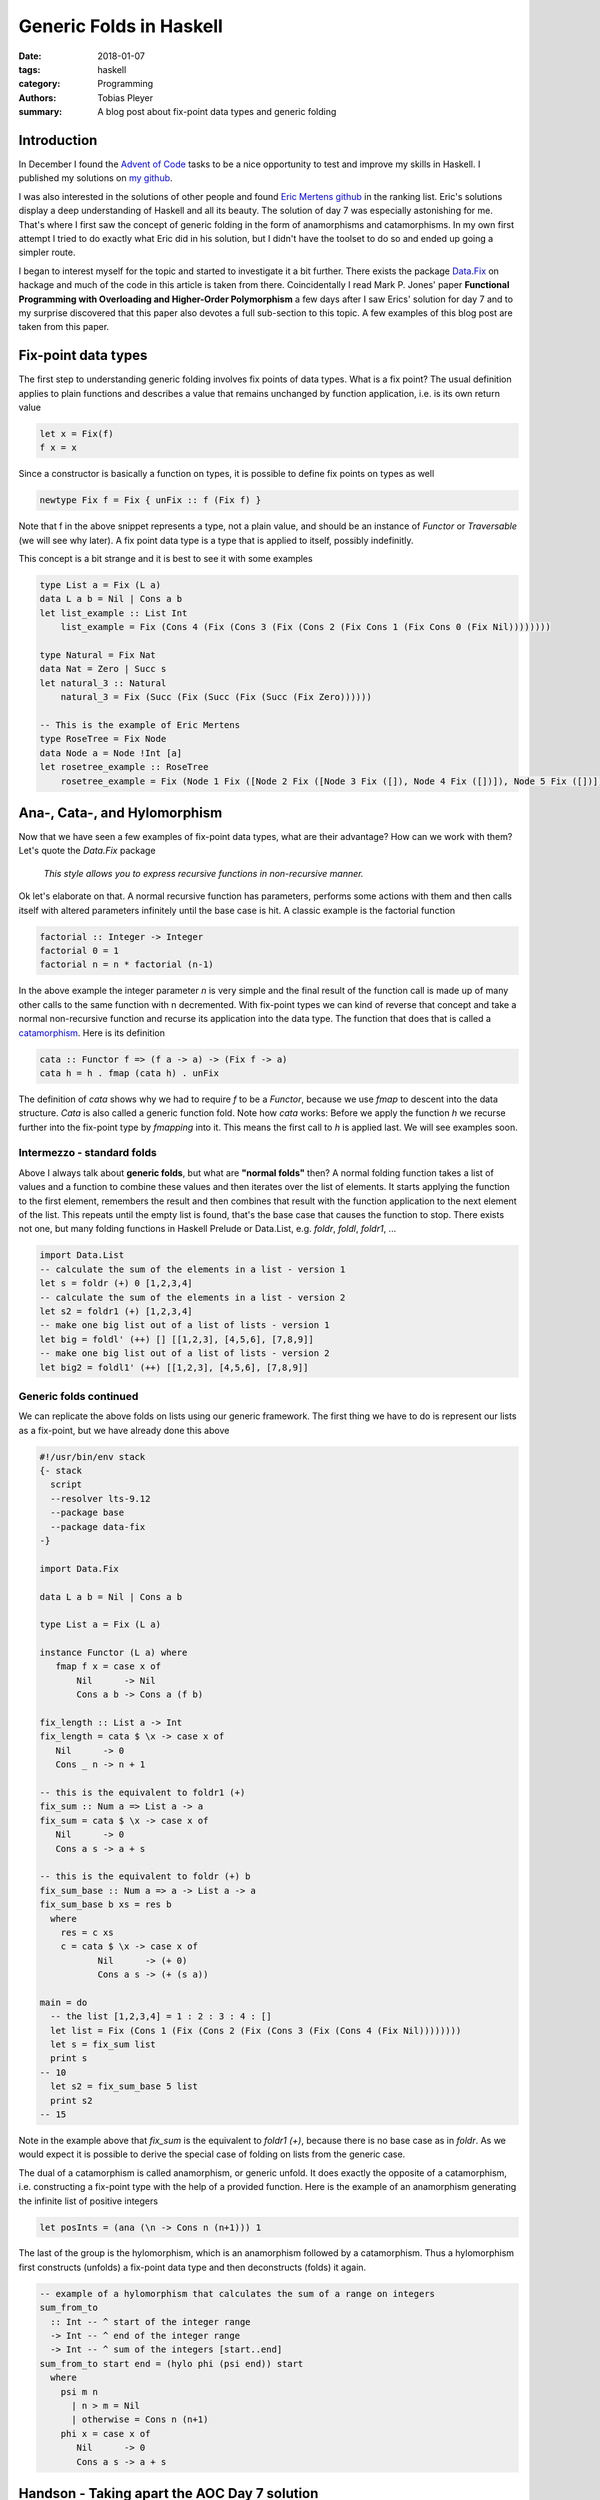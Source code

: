 Generic Folds in Haskell
########################

:date: 2018-01-07
:tags: haskell
:category: Programming
:authors: Tobias Pleyer
:summary: A blog post about fix-point data types and generic folding


Introduction
============

In December I found the `Advent of Code`_ tasks to be a nice opportunity to
test and improve my skills in Haskell. I published my solutions on `my
github`_.

I was also interested in the solutions of other people and found `Eric Mertens
github`_ in the ranking list. Eric's solutions display a deep understanding of
Haskell and all its beauty. The solution of day 7 was especially astonishing
for me. That's where I first saw the concept of generic folding in the form of
anamorphisms and catamorphisms. In my own first attempt I tried to do exactly
what Eric did in his solution, but I didn't have the toolset to do so and
ended up going a simpler route.

I began to interest myself for the topic and started to investigate it a bit
further. There exists the package `Data.Fix`_ on hackage and much of the code
in this article is taken from there. Coincidentally I read Mark P. Jones'
paper **Functional Programming with Overloading and Higher-Order Polymorphism**
a few days after I saw Erics' solution for day 7 and to my surprise discovered
that this paper also devotes a full sub-section to this topic. A few examples
of this blog post are taken from this paper.

.. _Advent of Code: http://adventofcode.com/
.. _my github: https://github.com/TobiasPleyer/aoc
.. _Eric Mertens github: https://github.com/glguy/advent2017
.. _Data.Fix: https://hackage.haskell.org/package/data-fix/docs/Data-Fix.html

Fix-point data types
====================

The first step to understanding generic folding involves fix points of data
types. What is a fix point? The usual definition applies to plain functions and
describes a value that remains unchanged by function application, i.e. is its
own return value

.. code-block:: haskell

    let x = Fix(f)
    f x = x

Since a constructor is basically a function on types, it is possible to define
fix points on types as well

.. code-block:: haskell

    newtype Fix f = Fix { unFix :: f (Fix f) }

Note that f in the above snippet represents a type, not a plain value, and
should be an instance of *Functor* or *Traversable* (we will see why later). A
fix point data type is a type that is applied to itself, possibly indefinitly.

This concept is a bit strange and it is best to see it with some examples

.. code-block:: haskell

    type List a = Fix (L a)
    data L a b = Nil | Cons a b
    let list_example :: List Int
        list_example = Fix (Cons 4 (Fix (Cons 3 (Fix (Cons 2 (Fix Cons 1 (Fix Cons 0 (Fix Nil))))))))

    type Natural = Fix Nat
    data Nat = Zero | Succ s
    let natural_3 :: Natural
        natural_3 = Fix (Succ (Fix (Succ (Fix (Succ (Fix Zero))))))

    -- This is the example of Eric Mertens
    type RoseTree = Fix Node
    data Node a = Node !Int [a]
    let rosetree_example :: RoseTree
        rosetree_example = Fix (Node 1 Fix ([Node 2 Fix ([Node 3 Fix ([]), Node 4 Fix ([])]), Node 5 Fix ([])]))

Ana-, Cata-, and Hylomorphism
=============================

Now that we have seen a few examples of fix-point data types, what are their
advantage? How can we work with them? Let's quote the *Data.Fix* package

    *This style allows you to express recursive functions in non-recursive
    manner.*

Ok let's elaborate on that. A normal recursive function has parameters,
performs some actions with them and then calls itself with altered parameters
infinitely until the base case is hit. A classic example is the factorial
function

.. code-block:: haskell

    factorial :: Integer -> Integer
    factorial 0 = 1
    factorial n = n * factorial (n-1)

In the above example the integer parameter *n* is very simple and the final
result of the function call is made up of many other calls to the same function
with n decremented. With fix-point types we can kind of reverse that concept
and take a normal non-recursive function and recurse its application into the
data type. The function that does that is called a `catamorphism`_. Here is its
definition

.. _catamorphism: https://en.wikipedia.org/wiki/Catamorphism

.. code-block:: haskell

    cata :: Functor f => (f a -> a) -> (Fix f -> a)
    cata h = h . fmap (cata h) . unFix

The definition of `cata` shows why we had to require `f` to be a `Functor`,
because we use `fmap` to descent into the data structure. `Cata` is also called
a generic function fold. Note how `cata` works: Before we apply the function
`h` we recurse further into the fix-point type by `fmapping` into it. This
means the first call to `h` is applied last. We will see examples soon.

Intermezzo - standard folds
---------------------------

Above I always talk about **generic folds**, but what are **"normal folds"**
then? A normal folding function takes a list of values and a function to
combine these values and then iterates over the list of elements. It starts
applying the function to the first element, remembers the result and then
combines that result with the function application to the next element of the
list. This repeats until the empty list is found, that's the base case that
causes the function to stop. There exists not one, but many folding functions
in Haskell Prelude or Data.List, e.g. `foldr`, `foldl`, `foldr1`, ...

.. code-block:: haskell

    import Data.List
    -- calculate the sum of the elements in a list - version 1
    let s = foldr (+) 0 [1,2,3,4]
    -- calculate the sum of the elements in a list - version 2
    let s2 = foldr1 (+) [1,2,3,4]
    -- make one big list out of a list of lists - version 1
    let big = foldl' (++) [] [[1,2,3], [4,5,6], [7,8,9]]
    -- make one big list out of a list of lists - version 2
    let big2 = foldl1' (++) [[1,2,3], [4,5,6], [7,8,9]]

Generic folds continued
-----------------------

We can replicate the above folds on lists using our generic framework. The
first thing we have to do is represent our lists as a fix-point, but we have
already done this above

.. code-block:: haskell

    #!/usr/bin/env stack
    {- stack
      script
      --resolver lts-9.12
      --package base
      --package data-fix
    -}

    import Data.Fix

    data L a b = Nil | Cons a b

    type List a = Fix (L a)

    instance Functor (L a) where
       fmap f x = case x of
           Nil      -> Nil
           Cons a b -> Cons a (f b)

    fix_length :: List a -> Int
    fix_length = cata $ \x -> case x of
       Nil      -> 0
       Cons _ n -> n + 1

    -- this is the equivalent to foldr1 (+)
    fix_sum :: Num a => List a -> a
    fix_sum = cata $ \x -> case x of
       Nil      -> 0
       Cons a s -> a + s

    -- this is the equivalent to foldr (+) b
    fix_sum_base :: Num a => a -> List a -> a
    fix_sum_base b xs = res b
      where
        res = c xs
        c = cata $ \x -> case x of
               Nil      -> (+ 0)
               Cons a s -> (+ (s a))

    main = do
      -- the list [1,2,3,4] = 1 : 2 : 3 : 4 : []
      let list = Fix (Cons 1 (Fix (Cons 2 (Fix (Cons 3 (Fix (Cons 4 (Fix Nil))))))))
      let s = fix_sum list
      print s
    -- 10
      let s2 = fix_sum_base 5 list
      print s2
    -- 15

Note in the example above that `fix_sum` is the equivalent to `foldr1 (+)`,
because there is no base case as in `foldr`. As we would expect it is possible
to derive the special case of folding on lists from the generic case.

The dual of a catamorphism is called anamorphism, or generic unfold. It does
exactly the opposite of a catamorphism, i.e. constructing a fix-point type with
the help of a provided function. Here is the example of an anamorphism
generating the infinite list of positive integers

.. code-block:: haskell

    let posInts = (ana (\n -> Cons n (n+1))) 1

The last of the group is the hylomorphism, which is an anamorphism followed by
a catamorphism. Thus a hylomorphism first constructs (unfolds) a fix-point data
type and then deconstructs (folds) it again.

.. code-block:: haskell

    -- example of a hylomorphism that calculates the sum of a range on integers
    sum_from_to
      :: Int -- ^ start of the integer range
      -> Int -- ^ end of the integer range
      -> Int -- ^ sum of the integers [start..end]
    sum_from_to start end = (hylo phi (psi end)) start
      where
        psi m n
          | n > m = Nil
          | otherwise = Cons n (n+1)
        phi x = case x of
           Nil      -> 0
           Cons a s -> a + s

Handson - Taking apart the AOC Day 7 solution
=============================================

TBD
